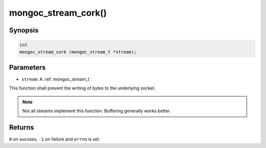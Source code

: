 .. _mongoc_stream_cork:

mongoc_stream_cork()
====================

Synopsis
--------

.. code-block:: c

  int
  mongoc_stream_cork (mongoc_stream_t *stream);

Parameters
----------

* ``stream``: A :ref:`mongoc_stream_t`.

This function shall prevent the writing of bytes to the underlying socket.

.. note::

  Not all streams implement this function. Buffering generally works better.

Returns
-------

``0`` on success, ``-1`` on failure and ``errno`` is set.

.. seealso::

  | :doc:`mongoc_stream_buffered_new() <mongoc_stream_buffered_new>`.

  | :doc:`mongoc_stream_uncork() <mongoc_stream_uncork>`.

